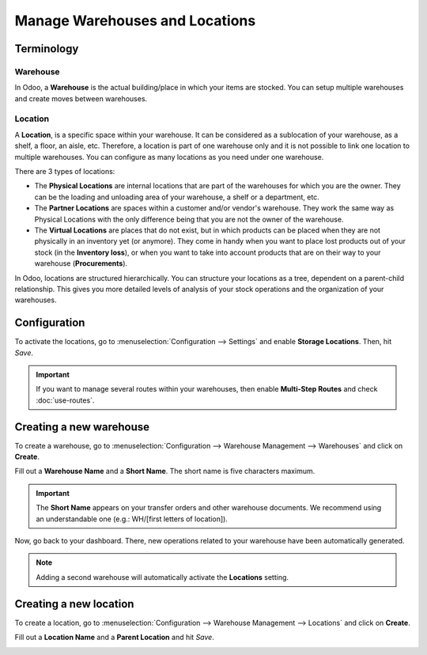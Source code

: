 ===============================
Manage Warehouses and Locations
===============================

Terminology
===========

Warehouse
---------

In Odoo, a **Warehouse** is the actual building/place in which your items
are stocked. You can setup multiple warehouses and create moves between
warehouses.

Location
--------

A **Location**, is a specific space within your warehouse. It can be
considered as a sublocation of your warehouse, as a shelf, a floor, an
aisle, etc. Therefore, a location is part of one warehouse only and it
is not possible to link one location to multiple warehouses. You can
configure as many locations as you need under one warehouse.

There are 3 types of locations:

-   The **Physical Locations** are internal locations that are part of the
    warehouses for which you are the owner. They can be the loading and
    unloading area of your warehouse, a shelf or a department, etc.

-   The **Partner Locations** are spaces within a customer and/or vendor's
    warehouse. They work the same way as Physical Locations with the only
    difference being that you are not the owner of the warehouse.

-   The **Virtual Locations** are places that do not exist, but in which
    products can be placed when they are not physically in an inventory yet
    (or anymore). They come in handy when you want to place lost products
    out of your stock (in the **Inventory loss**), or when you want to take into
    account products that are on their way to your warehouse (**Procurements**).

In Odoo, locations are structured hierarchically. You can structure your
locations as a tree, dependent on a parent-child relationship. This
gives you more detailed levels of analysis of your stock operations and
the organization of your warehouses.

Configuration
=============

To activate the locations, go to :menuselection:`Configuration --> Settings` and enable 
**Storage Locations**. Then, hit *Save*.

.. image:: warehouses_locations/feature-storage-location.png
   :align: center
   :alt: Enabling the storage location feature in Odoo Inventory.

.. important::
   If you want to manage several routes within your warehouses, then enable **Multi-Step Routes**
   and check :doc:`use-routes`.

Creating a new warehouse
========================

To create a warehouse, go to :menuselection:`Configuration -->
Warehouse Management --> Warehouses` and click on **Create**.

Fill out a **Warehouse Name** and a **Short Name**. The short name is five characters maximum.

.. image:: warehouses_locations/create-new-warehouse.png
   :align: center
   :alt: Short name field of a warehouse on Odoo Inventory.

.. important::
   The **Short Name** appears on your transfer orders and other warehouse documents. We recommend
   using an understandable one (e.g.: WH/[first letters of location]).

Now, go back to your dashboard. There, new operations related to your warehouse have been
automatically generated.

.. image:: warehouses_locations/new-transfer-types.png
   :align: center
   :alt: Inventory app dashboard displaying new transfer type for the recently created warehouse.

.. note::
   Adding a second warehouse will automatically activate the **Locations** setting.
   
Creating a new location
=======================

To create a location, go to :menuselection:`Configuration -->
Warehouse Management --> Locations` and click on **Create**.

Fill out a **Location Name** and a **Parent Location** and hit *Save*.

.. image:: warehouses_locations/create-new-location.png
   :align: center
   :alt: Short name field of a warehouse on Odoo Inventory.

